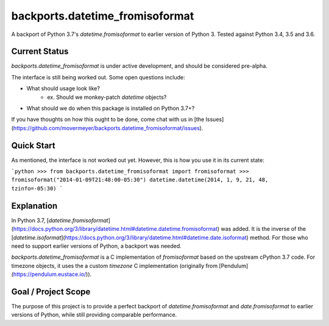 ========
backports.datetime_fromisoformat
========

A backport of Python 3.7's `datetime.fromisoformat` to earlier version of Python 3. 
Tested against Python 3.4, 3.5 and 3.6.

Current Status
--------------

`backports.datetime_fromisoformat` is under active development, and should be considered pre-alpha.

The interface is still being worked out. Some open questions include:

* What should usage look like?
    * ex. Should we monkey-patch `datetime` objects?
* What should we do when this package is installed on Python 3.7+?

If you have thoughts on how this ought to be done, come chat with us in [the Issues](https://github.com/movermeyer/backports.datetime_fromisoformat/issues).

Quick Start
-----------

As mentioned, the interface is not worked out yet. However, this is how you use it in its current state:

```python
>>> from backports.datetime_fromisoformat import fromisoformat
>>> fromisoformat("2014-01-09T21:48:00-05:30")
datetime.datetime(2014, 1, 9, 21, 48, tzinfo=-05:30)
```

Explanation
-----------
In Python 3.7, [`datetime.fromisoformat`](https://docs.python.org/3/library/datetime.html#datetime.datetime.fromisoformat) was added. It is the inverse of the [`datetime.isoformat`](https://docs.python.org/3/library/datetime.html#datetime.date.isoformat) method.
For those who need to support earlier versions of Python, a backport was needed. 

`backports.datetime_fromisoformat` is a C implementation of `fromisoformat` based on the upstream cPython 3.7 code.
For timezone objects, it uses the a custom `timezone` C implementation (originally from [Pendulum](https://pendulum.eustace.io/)).

Goal / Project Scope
--------------------

The purpose of this project is to provide a perfect backport of `datetime.fromisoformat` and `date.fromisoformat` to earlier versions of Python, while still providing comparable performance.